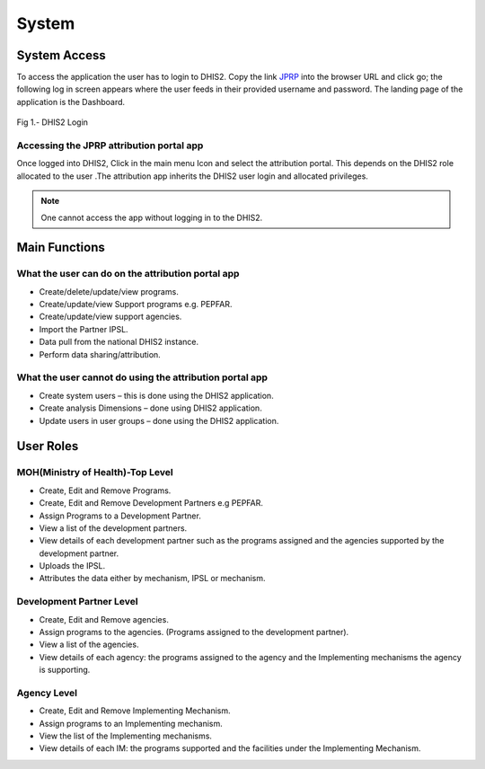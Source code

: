 System
======

System Access
--------------
To access the application the user  has to login to DHIS2. Copy the link `JPRP <http://41.89.93.242:8080>`_ into the browser URL and click go; the following log in screen appears where the user feeds in their provided username and password. The landing page of the application is the Dashboard.

.. _login_panel:
.. figure::  _static/login_panel.png
   :align:   center

Fig 1.- DHIS2 Login

Accessing the JPRP attribution portal app
+++++++++++++++++++++++++++++++++++++++++
Once logged into DHIS2, Click in the main menu Icon and select the attribution portal. This depends on the DHIS2 role allocated to the user .The attribution app inherits the DHIS2 user login and allocated privileges. 

.. note:: One cannot access the app without logging in to the DHIS2.


Main Functions
-----------------------

What the user can do on the attribution portal app
++++++++++++++++++++++++++++++++++++++++++++++++++
* Create/delete/update/view  programs. 
* Create/update/view Support  programs  e.g. PEPFAR.
* Create/update/view support agencies.
* Import the Partner IPSL.
* Data pull from the national DHIS2 instance.
* Perform data sharing/attribution.

What the user cannot do using the attribution portal app
++++++++++++++++++++++++++++++++++++++++++++++++++++++++
* Create system users – this is done using the DHIS2 application.
* Create analysis Dimensions – done using DHIS2 application.
* Update users in user groups – done using the DHIS2 application.


User Roles
-----------

MOH(Ministry of Health)-Top Level
++++++++++++++++++++++++++++++++++
* Create, Edit and Remove Programs.
* Create, Edit and Remove Development Partners e.g PEPFAR.
* Assign Programs to a Development Partner.
* View a list of the development partners.
* View details of each development partner such as the programs assigned and the agencies supported by the development partner.
* Uploads the IPSL.
* Attributes the data either by mechanism, IPSL or mechanism.

Development Partner Level
+++++++++++++++++++++++++

* Create, Edit and Remove agencies.
* Assign programs to the agencies. (Programs assigned to the development partner).
* View a list of the agencies.
* View details of each agency: the programs assigned to the agency and the Implementing mechanisms the agency is supporting.

Agency Level
+++++++++++++

* Create, Edit and Remove Implementing Mechanism.
* Assign programs to an Implementing mechanism.
* View the list of the Implementing mechanisms.
* View details of each IM: the programs supported and the facilities under the Implementing Mechanism.



